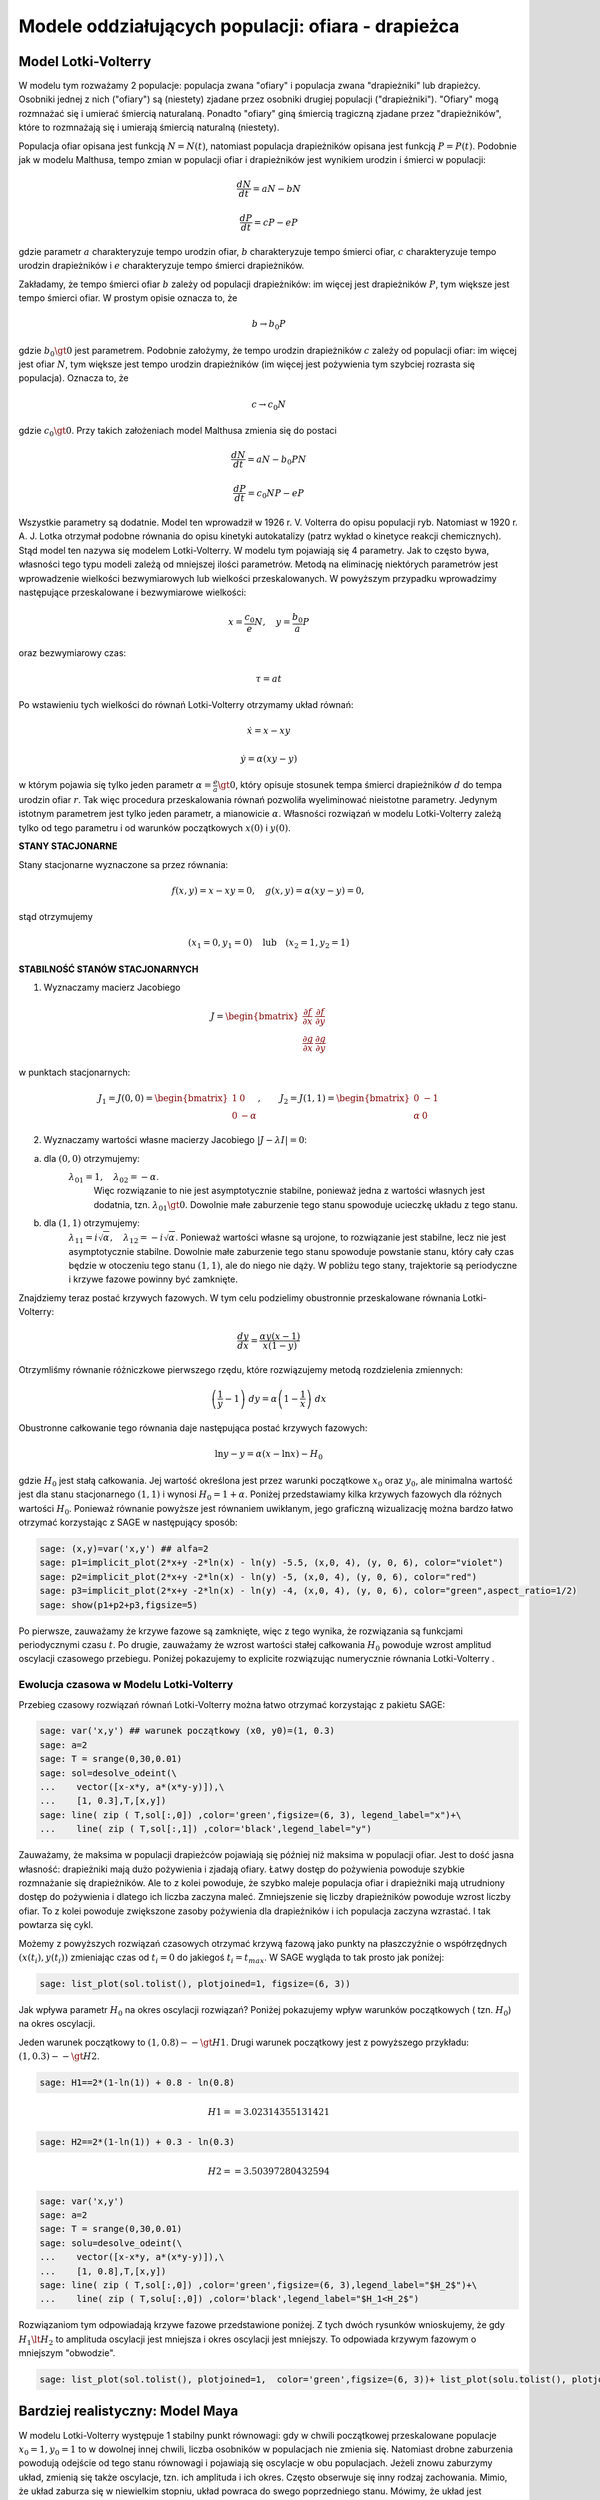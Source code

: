 .. -*- coding: utf-8 -*-


Modele oddziałujących populacji: ofiara \- drapieżca
====================================================

Model Lotki\-Volterry
---------------------

W modelu tym rozważamy 2 populacje: populacja zwana "ofiary" i
populacja zwana "drapieżniki" lub drapieżcy. Osobniki jednej z nich
("ofiary") są (niestety) zjadane przez osobniki drugiej populacji
("drapieżniki").  "Ofiary" mogą rozmnażać się i umierać śmiercią
naturalaną. Ponadto "ofiary" giną śmiercią tragiczną zjadane przez
"drapieżników", które to rozmnażają się i umierają śmiercią naturalną
(niestety).


Populacja ofiar opisana jest funkcją :math:`N=N(t)`, natomiast
populacja drapieżników opisana jest funkcją :math:`P=P(t)`. Podobnie
jak w modelu Malthusa, tempo zmian w populacji ofiar i drapieżników
jest wynikiem urodzin i śmierci w populacji:


.. MATH::

    \frac{dN}{dt} = a N - b N


.. MATH::

    \frac{dP}{dt} = c P - e P


gdzie parametr :math:`a` charakteryzuje tempo urodzin ofiar, :math:`b`
charakteryzuje tempo śmierci ofiar, :math:`c` charakteryzuje tempo
urodzin drapieżników i :math:`e` charakteryzuje tempo śmierci
drapieżników.


Zakładamy, że tempo śmierci ofiar :math:`b` zależy od populacji
drapieżników: im więcej jest drapieżników :math:`P`, tym większe jest
tempo śmierci ofiar.  W prostym opisie oznacza to, że


.. MATH::

    b \to  b_0 P


gdzie :math:`b_0\gt 0` jest parametrem. Podobnie założymy, że tempo
urodzin drapieżników :math:`c` zależy od populacji ofiar: im więcej
jest ofiar :math:`N`, tym większe jest tempo urodzin drapieżników (im
więcej jest pożywienia tym szybciej rozrasta się populacja). Oznacza
to, że


.. MATH::

    c  \to  c_0 N


gdzie :math:`c_0 \gt 0`.  Przy takich założeniach model Malthusa zmienia się do postaci


.. MATH::

    \frac{dN}{dt} = a N - b_0 P N


.. MATH::

    \frac{dP}{dt} = c_0 N P - e P


Wszystkie parametry są dodatnie. Model ten wprowadził w
1926 r. V. Volterra do opisu populacji ryb. Natomiast w
1920 r. A. J. Lotka otrzymał podobne równania do opisu kinetyki
autokatalizy (patrz wykład o kinetyce reakcji chemicznych). Stąd model
ten nazywa się modelem Lotki\-Volterry. W modelu tym pojawiają się 4
parametry. Jak to często bywa, własności tego typu modeli zależą od
mniejszej ilości parametrów. Metodą na eliminację niektórych
parametrów jest wprowadzenie wielkości bezwymiarowych lub wielkości
przeskalowanych. W powyższym przypadku wprowadzimy następujące
przeskalowane i bezwymiarowe wielkości:


.. math::

   x=\frac{c_0}{e} N, \quad y =\frac{b_0}{a} P


oraz bezwymiarowy czas:


.. math:: 

   \tau = a t


Po wstawieniu tych wielkości do równań Lotki\-Volterry otrzymamy układ równań:


.. math:: 

	\dot x= x- x y

.. math:: 

	\dot y = \alpha (xy-y)


w którym pojawia się tylko jeden parametr :math:`\alpha = \frac{e}{a}
\gt 0`, który opisuje stosunek tempa śmierci drapieżników :math:`d` do
tempa urodzin ofiar :math:`r`.  Tak więc procedura przeskalowania
równań pozwoliła wyeliminować nieistotne parametry. Jedynym istotnym
parametrem jest tylko jeden parametr, a mianowicie :math:`\alpha`.
Własności rozwiązań w modelu Lotki-Volterry zależą tylko od tego
parametru i od warunków początkowych :math:`x(0)` i :math:`y(0)`.


**STANY STACJONARNE**



Stany stacjonarne wyznaczone sa przez równania:


.. MATH::

    f(x, y) = x- x y =0,  \quad g(x,y) = \alpha (xy - y) =0,


stąd otrzymujemy

.. MATH::

    (x_1=0, y_1=0) \quad \mbox{lub} \quad (x_2=1, y_2 =1)



**STABILNOŚĆ STANÓW STACJONARNYCH**


1. Wyznaczamy macierz Jacobiego


.. MATH::

    J = \begin{bmatrix}\frac{ \partial f}{\partial x}&  \frac{\partial f}{\partial y}\\ \frac{\partial g}{\partial x}&  \frac{\partial g}{\partial y}  \end{bmatrix}


w punktach stacjonarnych:

.. MATH::

    J_1= J(0, 0) = \begin{bmatrix}1& 0\\ 0& -\alpha \end{bmatrix}, \quad \quad  J_2= J(1, 1) = \begin{bmatrix}0& -1\\ \alpha& 0 \end{bmatrix}

 

2. Wyznaczamy wartości własne macierzy Jacobiego :math:`|J-\lambda I|=0`:


(a) dla :math:`(0, 0)` otrzymujemy: 
      :math:`\lambda_{01} = 1,\quad \lambda_{02} =- \alpha`. 
       Więc rozwiązanie to nie jest asymptotycznie stabilne, ponieważ
       jedna z wartości własnych jest dodatnia,
       tzn. :math:`\lambda_{01} \gt 0`. Dowolnie małe zaburzenie tego
       stanu spowoduje ucieczkę układu z tego stanu.


(b) dla :math:`(1, 1)` otrzymujemy: 
       :math:`\lambda_{11} = i \sqrt{\alpha}, \quad \lambda_{12} = -i\sqrt{\alpha}`.  
       Ponieważ wartości własne są urojone, to rozwiązanie jest
       stabilne, lecz nie jest asymptotycznie stabilne. Dowolnie małe
       zaburzenie tego stanu spowoduje powstanie stanu, który cały
       czas będzie w otoczeniu tego stanu :math:`(1, 1)`, ale do niego
       nie dąży. W pobliżu tego stany, trajektorie są periodyczne i
       krzywe fazowe powinny być zamknięte.


Znajdziemy teraz postać  krzywych fazowych. W tym celu podzielimy obustronnie przeskalowane równania Lotki\-Volterry:


.. MATH::

    \frac{dy}{dx}= \frac{\alpha y (x-1)}{x(1-y)}


Otrzymliśmy równanie różniczkowe pierwszego rzędu, które rozwiązujemy metodą rozdzielenia zmiennych:


.. MATH::

    \left(\frac{1}{y} - 1\right) \; dy = \alpha \left(1-\frac{1}{x}\right)\; dx


Obustronne całkowanie tego  równania daje następująca postać krzywych fazowych:


.. MATH::

    \mbox{ln} y -y = \alpha (x- \mbox{ln} x) - H_0


gdzie :math:`H_0` jest stałą całkowania.  Jej wartość określona jest przez warunki początkowe :math:`x_0` oraz :math:`y_0`, ale minimalna wartość jest dla  stanu stacjonarnego :math:`(1, 1)` i wynosi :math:`H_0 = 1+\alpha`. Poniżej przedstawiamy kilka krzywych fazowych  dla różnych wartości :math:`H_0`. Ponieważ równanie powyższe jest równaniem uwikłanym,  jego graficzną wizualizację  można bardzo łatwo otrzymać korzystając z SAGE w następujący sposób:


.. code-block:: python

    sage: (x,y)=var('x,y') ## alfa=2
    sage: p1=implicit_plot(2*x+y -2*ln(x) - ln(y) -5.5, (x,0, 4), (y, 0, 6), color="violet") 
    sage: p2=implicit_plot(2*x+y -2*ln(x) - ln(y) -5, (x,0, 4), (y, 0, 6), color="red")
    sage: p3=implicit_plot(2*x+y -2*ln(x) - ln(y) -4, (x,0, 4), (y, 0, 6), color="green",aspect_ratio=1/2)
    sage: show(p1+p2+p3,figsize=5)

.. image:: iCSE_BProcnielin02_z119_ofiara_drapiezca_media/cell_1_sage0.png
    :align: center


.. end of output




Po pierwsze, zauważamy że krzywe fazowe są zamknięte, więc z tego wynika, że rozwiązania są funkcjami periodycznymi czasu :math:`t`.  Po drugie, zauważamy że wzrost wartości stałej całkowania :math:`H_0` powoduje wzrost amplitud oscylacji czasowego przebiegu. Poniżej pokazujemy to explicite rozwiązując numerycznie równania Lotki-Volterry .





Ewolucja czasowa w Modelu Lotki\-Volterry
~~~~~~~~~~~~~~~~~~~~~~~~~~~~~~~~~~~~~~~~~



Przebieg czasowy rozwiązań równań Lotki\-Volterry można łatwo otrzymać korzystając z pakietu SAGE:


.. code-block:: python

    sage: var('x,y') ## warunek początkowy (x0, y0)=(1, 0.3)
    sage: a=2
    sage: T = srange(0,30,0.01)
    sage: sol=desolve_odeint(\
    ...    vector([x-x*y, a*(x*y-y)]),\
    ...    [1, 0.3],T,[x,y])
    sage: line( zip ( T,sol[:,0]) ,color='green',figsize=(6, 3), legend_label="x")+\
    ...    line( zip ( T,sol[:,1]) ,color='black',legend_label="y")

.. image:: iCSE_BProcnielin02_z119_ofiara_drapiezca_media/cell_2_sage0.png
    :align: center


.. end of output

Zauważamy, że maksima w populacji drapieżców pojawiają się później niż maksima w populacji ofiar. Jest to dość jasna własność: drapieżniki mają dużo pożywienia i zjadają ofiary.  Łatwy dostęp do pożywienia powoduje szybkie rozmnażanie się drapieżników. Ale to z kolei powoduje, że szybko maleje populacja ofiar i drapieżniki mają utrudniony dostęp do pożywienia i dlatego ich liczba zaczyna maleć. Zmniejszenie się liczby drapieżników powoduje wzrost liczby ofiar. To z kolei powoduje zwiększone zasoby pożywienia dla drapieżników i ich populacja zaczyna wzrastać. I tak powtarza się cykl.


Możemy z powyższych  rozwiązań czasowych  otrzymać krzywą fazową jako punkty na płaszczyźnie o współrzędnych :math:`(x(t_i), y(t_i))` zmieniając czas od :math:`t_i=0` do jakiegoś :math:`t_i=t_{max}`.  W SAGE wygląda to tak prosto  jak poniżej:


.. code-block:: python

    sage: list_plot(sol.tolist(), plotjoined=1, figsize=(6, 3))

.. image:: iCSE_BProcnielin02_z119_ofiara_drapiezca_media/cell_7_sage0.png
    :align: center


.. end of output

Jak wpływa parametr :math:`H_0` na okres oscylacji rozwiązań?   Poniżej pokazujemy wpływ warunków początkowych ( tzn. :math:`H_0`) na okres oscylacji.


Jeden warunek początkowy to :math:`(1, 0.8)  --\gt  H1`. Drugi warunek początkowy jest z powyższego przykładu:   :math:`(1, 0.3) --\gt  H2`.


.. code-block:: python

    sage: H1==2*(1-ln(1)) + 0.8 - ln(0.8)


.. MATH::

    H1 == 3.02314355131421


.. end of output

.. code-block:: python

    sage: H2==2*(1-ln(1)) + 0.3 - ln(0.3)


.. MATH::

    H2 == 3.50397280432594


.. end of output

.. code-block:: python

    sage: var('x,y')
    sage: a=2
    sage: T = srange(0,30,0.01)
    sage: solu=desolve_odeint(\
    ...    vector([x-x*y, a*(x*y-y)]),\
    ...    [1, 0.8],T,[x,y])
    sage: line( zip ( T,sol[:,0]) ,color='green',figsize=(6, 3),legend_label="$H_2$")+\
    ...    line( zip ( T,solu[:,0]) ,color='black',legend_label="$H_1<H_2$")

.. image:: iCSE_BProcnielin02_z119_ofiara_drapiezca_media/cell_11_sage0.png
    :align: center


.. end of output

Rozwiązaniom tym odpowiadają krzywe fazowe przedstawione poniżej. Z tych dwóch  rysunków wnioskujemy, że gdy :math:`H_1 \lt  H_2` to amplituda oscylacji jest mniejsza i okres oscylacji jest mniejszy.  To odpowiada krzywym fazowym o mniejszym "obwodzie".


.. code-block:: python

    sage: list_plot(sol.tolist(), plotjoined=1,  color='green',figsize=(6, 3))+ list_plot(solu.tolist(), plotjoined=1,  color='black',figsize=(6, 3))

.. image:: iCSE_BProcnielin02_z119_ofiara_drapiezca_media/cell_15_sage0.png
    :align: center


.. end of output



Bardziej realistyczny: Model Maya
---------------------------------

W modelu Lotki-Volterry występuje 1 stabilny punkt równowagi: gdy w chwili początkowej przeskalowane populacje :math:`x_0=1, y_0=1`  to w dowolnej innej chwili, liczba osobników w populacjach nie zmienia się. Natomiast drobne zaburzenia powodują odejście od tego stanu równowagi i pojawiają się oscylacje w obu populacjach. Jeżeli znowu zaburzymy układ, zmienią się także oscylacje, tzn.  ich amplituda i ich okres. Często obserwuje się inny rodzaj zachowania. Mimio, że układ zaburza się w niewielkim stopniu, układ powraca do swego poprzedniego stanu.  Mówimy, że układ jest strukturalnie stabilny. Tej własności nie posiada model Lotki-Volterry.  Przypomnijmy, że model Lotki-Volterry jest  w zasadzie 2-wymiarowym modelem Malthusa:


.. MATH::

    \frac{dN}{dt} = a N - b N


.. MATH::

    \frac{dP}{dt} = c P - e P


w którym procesy rozmnażania i śmierci  są modelowane w najprostszy sposób. My mamy jednak doświadczenie nabyte w uogólnianiu modelu Malthusa dla jednej populacji. Możemy teraz to wykorzystać i podobnie zmodyfikować model Lotki\-Volterry:


(A) w części dla populacji ofiar uwględniamy model Verhulsta i efekty nasycenia z modelu Ludwiga (w funkcją Hilla)


.. MATH::

    a=r\left(1-\frac{N}{K}\right), \quad \quad bN = b_0 \,\frac{N}{D+N} \;P


(B) w części dla populacji drapieżników uwzględniamy  model Verhulsta


.. MATH::

    c  = c_0 \left(1-\frac{P}{K_0} \right)


Dlatego w drugim równaniu otrzymamy


.. MATH::

    c P - e P  = c_0 \left(1-\frac{P}{K_0} \right)\;P - e P = (c_0 - e) P - c_0 \frac{P^2}{K_0} = s P \left(1- \frac{P}{K_1} \right)


Zakładamy, że :math:`s=c_0-e \gt  0`.  Przeskalowana stała :math:`K_1 = K_0 (1-e/c_0).`


Parametr :math:`K_1` modelujący zasoby pożywienia dla drapieżników jest proporcjonalny do liczby osobników ofiar :math:`K_1=h_0 N` (:math:`h_0 \gt  0` jest stałą proporcjonalności). Więc ostatecznie dostajemy


.. MATH::

    c = s \left(1- h \frac{P}{N}\right)


gdzie nowy parametr :math:`h=1/h_0`.


Uwzględniając powyższe wyrażenia w wyjściowym modelu Malthusa otrzymamy taki oto układ równań:


.. MATH::

    \frac{dN}{dt} = r \left(1-\frac{N}{K}\right) \; N- b_0 \frac{N}{D+N} \; P


.. MATH::

     \frac{dP}{dt} = s\left(1-h\frac{P}{N}\right)\; P


Wszystkie stałe w tym modelu przyjmują dodatnie wartości. Stałych tych jest aż 6: :math:`r, K, b_0, D, s, h`. Ile jest istotnych stałych w tym modelu? Musimy umiejętnie dokonać skalowania i wprowadzić wielkości bezwymiarowe. Znowu możemy wykorzystać doświadczenie nabyte w skalowaniu równania Verhulsta, tzn.


.. MATH::

    x= \frac{N}{K}


Wstawiając :math:`N=K x` to do wyrażenia w nawiasie w równaniu dla :math:`P` widzimy że  drugą zmienną należy skalować w taki oto sposób:


.. MATH::

    y= h\frac{P}{K}


Wówczas otrzymamy:


.. MATH::

     \frac{dx}{d\tau} = (1-x)\, x - \alpha  \frac{x y}{d+x}


.. MATH::

    \frac{dy}{d\tau} = \beta \left(1- \frac{y}{x}\right) y


gdzie  zdefiniowaliśmy  następujące bezwymiarowe wielkości:


.. MATH::

    \tau = r t, \quad \alpha = \frac{b_0}{h r}, \quad d = \frac{D}{K} , \quad \beta = \frac{s}{r}


W wyniku tagiego postepowania otrzymaliśmy układ równań różniczkowych z trzema parametrami. Bezwymiarowy czas skaluje się ze względu na tempo rozmnażania się ofiar. Parametr :math:`\beta` to relacja między tempem rozmnażania się drapieżników w stosunku do tempa rozmnażania się ofiar. Jeżeli :math:`\beta \lt 1` to tempo rozmnażania się drapieżników jest mniejsze niż tempo rozmnażania sie ofiar i dlatego populacja ofiar może przetrwać. Jeżeli  :math:`\beta \gt 1` to tempo rozmnażania się drapieżników jest większe niż  tempo rozmnażania sie ofiar i dlatego populacja ofiar może wyginąć. Ale ponieważ układ jest nieliniowy, to takie proste dywagacje nie muszą być prawidziwe. Sprawdzimy to dokładniej.



**STANY STACJONARNE**


Stany stacjonarne są określone przez równania:


.. MATH::

      (1-x)\, x - \alpha  \frac{x y}{d+x} = 0


.. MATH::

     \beta \left(1- \frac{y}{x}\right) y = 0


Jeden stan stacjonarny jest łatwo wyznaczyć:


.. MATH::

    x_0=1, \quad y_0 =0


(stan :math:`x=0` oczywiście  wykluczmy z rozważań, ponieważ gdy  nie ma ofiar  to i nie ma drapieżników).  Powyższy stan  to stan bez drapieżników, więc stan stacjonarny populacji ofiar jest taki jak w modelu Verhulsta. Czy ten stan jest stabilny?


Inne stany stacjonarne  są określone przez równania:


.. MATH::
   :label: OD1

     y=x , \quad \quad  (1-x)   - \alpha  \frac{ y}{d+x} = 0


Stąd otrzymujemy równanie dla :math:`x` w postaci


.. MATH::

     x^2 + (\alpha + d -1) x -d =0


Jest to równanie kwadratowe, ale należy brać pod uwagę tylko dodatnie  rozwiązania.  Wyróżnik


.. MATH::

    \Delta = (\alpha + d -1)^2 + 4d \gt  0


więc otrzymujemy drugi stan stacjonarny


.. MATH::

    x_1=  y_1 = \frac{1}{2} \left[- (\alpha + d -1) + \sqrt{\Delta}\right]


Zauważmy, że ten stan nie zależy od wartości parametru :math:`\beta`.



**STABILNOŚĆ STANÓW STACJONARNYCH**


1. Wyznaczamy macierz Jacobiego


.. MATH::

     \quad \quad \quad  J = \begin{bmatrix}\frac{ \partial  f}{\partial x}&  \frac{\partial  f}{\partial y}\\ \frac{\partial  g}{\partial x}&  \frac{\partial  g}{\partial y}  \end{bmatrix}  = \begin{bmatrix}1-2x-\alpha y \frac{d}{(x+d)^2}&  -\alpha \frac{x}{x+d} \\ \frac{\beta y^2}{x^2}&  \beta - \frac{2\beta y}{x}  \end{bmatrix}


2. Wyznaczamy wartości własne macierzy Jacobiego :math:`|J-\lambda I|=0`:


(a)    dla stanu stacjonarnego :math:`(1, 0)` otrzymujemy:


.. MATH::

     \quad \quad \quad  J(1, 0)  =  \begin{bmatrix}-1&  -  \frac{\alpha}{1+d} \\ 0&  \beta \end{bmatrix}


Stąd wartości własne :math:`\lambda_{1} = -1, \quad  \lambda_{2} = \beta`. Więc rozwiązanie to nie jest asymptotycznie  stabilne, ponieważ jedna z wartości własnych jest dodatnia, tzn.  :math:`\lambda_{2} \gt  0`. Dowolnie małe zaburzenie tego stanu spowoduje  ucieczkę układu z tego stanu.


(b)    dla  drugiego stanu analiza stabilności jest bardziej skomplikowana  ponieważ macierz Jacobiego jest postaci


.. MATH::

     \quad \quad \quad  J(x_1, y_1)  =  \begin{bmatrix}x_1\left[ \frac{\alpha x_1}{(x_1+d)^2} -1\right]&  -  \frac{\alpha x_1}{x_1+d} \\ \beta &  -\beta \end{bmatrix}


Aby otrzymać wyraz :math:`J_{11}` tej macierzy, wykorzystaliśmy równanie :eq:`OD1` na stan stacjonarny. Zamiast wyznaczyć wartości własne :math:`(\lambda_{1}, \lambda_{2})` tej macierzy, wystarczy sprawdzić, kiedy część rzeczywista wartości własnych jest ujemna (lub dodatnia).  Ponieważ macierz Jacobiego jest macierzą :math:`2 \times 2`, więc otrzymujemy równanie kwadratowe  dla :math:`\lambda`. Aby wartości własne miały część rzeczywistą ujemną muszą zachodzić dwie relacje:


.. MATH::

     \lambda_1 + \lambda_2 \lt 0  \quad \mbox{oraz} \quad \lambda_1 \; \lambda_2 \gt  0, \quad \quad \mbox{to oznacza, że} \quad \mbox{Tr} \, J \lt  0, \quad \quad \mbox{det} \,J \gt  0





**ZADANIE:**
  Udowodnić, że  dla dowolnych (dodatnich) wartości parametrów :math:`\alpha, \beta,  d`, drugi warunek  :math:`\mbox{det} \,J \gt  0` jest zawsze spełniony.





Pierwszy warunek na stabilność stanu stacjonarnego :math:`(x_1, y_1)` przyjmuje postać:


.. MATH::

     b \gt  x_1\left[ \frac{\alpha x_1}{(x_1+d)^2} -1\right] = \phi (\alpha, d)


Ponieważ :math:`x_1` zależy od 2 parametrów :math:`\alpha` i :math:`d`, prawa strona przedstawia równanie powierzchni w 3-wymiarowej przestrzeni.


****


.. code-block:: python

    sage: var('a b d x y')
    sage: ode_lotka=[x*(1-x)-(a*x*y)/(x+d),b*y*(1-y/x)];
    sage: show(ode_lotka)

.. MATH::

    \left[-{\left(x - 1\right)} x - \frac{a x y}{d + x}, -{\left(\frac{y}{x} - 1\right)} b y\right]


.. end of output

.. code-block:: python

    sage: y_z_pierwszego=solve(ode_lotka[0],y,solution_dict=True)[0]
    sage: drugie=ode_lotka[1].subs(y_z_pierwszego)
    sage: show(drugie)
    sage: show(solve(drugie,x,solution_dict=True)[0])
    sage: x_0=x.subs(solve(drugie,x,solution_dict=True)[1])
    sage: y_0=y_z_pierwszego[y].subs({x:x_0}).expand()
    sage: show(x_0)
    sage: show( y_0 )

.. MATH::

    -\frac{{\left(\frac{{\left(d - 1\right)} x + x^{2} - d}{a x} + 1\right)} {\left({\left(d - 1\right)} x + x^{2} - d\right)} b}{a}


.. MATH::

    \left\{x : -\frac{1}{2} \, a - \frac{1}{2} \, d - \frac{1}{2} \, \sqrt{2 \, {\left(a + 1\right)} d + a^{2} + d^{2} - 2 \, a + 1} + \frac{1}{2}\right\}


.. MATH::

    -\frac{1}{2} \, a - \frac{1}{2} \, d + \frac{1}{2} \, \sqrt{2 \, {\left(a + 1\right)} d + a^{2} + d^{2} - 2 \, a + 1} + \frac{1}{2}


.. MATH::

    -\frac{1}{2} \, a - \frac{1}{2} \, d + \frac{1}{2} \, \sqrt{a^{2} + 2 \, a d + d^{2} - 2 \, a + 2 \, d + 1} + \frac{1}{2}


.. end of output

.. code-block:: python

    sage: ode_lotka[0].diff(x).show()

.. MATH::

    -\frac{a y}{d + x} + \frac{a x y}{{\left(d + x\right)}^{2}} - 2 \, x + 1


.. end of output

.. code-block:: python

    sage: JJ=jacobian(ode_lotka,[x,y])
    sage: show(JJ)

.. MATH::

    \left(\begin{array}{rr}
    -\frac{a y}{d + x} + \frac{a x y}{{\left(d + x\right)}^{2}} - 2 \, x + 1 & -\frac{a x}{d + x} \\
    \frac{b y^{2}}{x^{2}} & -{\left(\frac{y}{x} - 1\right)} b - \frac{b y}{x}
    \end{array}\right)

.. end of output

.. code-block:: python

    sage: #mamy x0=y0 ;-) 
    sage: var('x0')
    sage: JJ0=JJ.subs({x:x0,y:x0})


.. end of output

.. code-block:: python

    sage: show(JJ0)

.. MATH::

    \left(\begin{array}{rr}
    -\frac{a x_{0}}{d + x_{0}} + \frac{a x_{0}^{2}}{{\left(d + x_{0}\right)}^{2}} - 2 \, x_{0} + 1 & -\frac{a x_{0}}{d + x_{0}} \\
    b & -b
    \end{array}\right)

.. end of output

.. code-block:: python

    sage: show(JJ0.trace())

.. MATH::

    -\frac{a x_{0}}{d + x_{0}} + \frac{a x_{0}^{2}}{{\left(d + x_{0}\right)}^{2}} - b - 2 \, x_{0} + 1


.. end of output

.. MATH::

     b = x_1\left[ \frac{\alpha x_1}{(x_1+d)^2} -1\right]





.. code-block:: python

    sage: expr_murray = x0*(a*x0/(x0-d)^2-1)
    sage: expr_murray.show()

.. MATH::

    {\left(\frac{a x_{0}}{{\left(d - x_{0}\right)}^{2}} - 1\right)} x_{0}


.. end of output

.. code-block:: python

    sage: show( JJ0.trace().subs({x0:x_0})+b )

.. MATH::

    -\frac{{\left(a + d - \sqrt{2 \, {\left(a + 1\right)} d + a^{2} + d^{2} - 2 \, a + 1} - 1\right)} a}{a - d - \sqrt{2 \, {\left(a + 1\right)} d + a^{2} + d^{2} - 2 \, a + 1} - 1} \\ + \frac{{\left(a + d - \sqrt{2 \, {\left(a + 1\right)} d + a^{2} + d^{2} - 2 \, a + 1} - 1\right)}^{2} a}{{\left(a - d - \sqrt{2 \, {\left(a + 1\right)} d + a^{2} + d^{2} - 2 \, a + 1} - 1\right)}^{2}} \\ + a + d - \sqrt{2 \, {\left(a + 1\right)} d + a^{2} + d^{2} - 2 \, a + 1}


.. end of output

.. code-block:: python

    sage: p={a:1.23,d:1.01}
    sage: show( JJ0.trace().subs({x0:x_0}).subs(p) )
    sage: expr_murray.subs({x0:x_0}).subs(p)


.. end of output

.. MATH::

    -b - 0.404054289657954 \\
    1.35696399470668


.. end of output



.. sagecellserver::

    sage: var('a,d,b,x,y,t')
    sage: ode_lotka=[x*(1-x)-(a*x*y)/(x+d),b*y*(1-y/x)];
    sage: #Murray eq. 3.28
    sage: f(a,d)=(a-sqrt(  (1-a-d)^2+4*d) )*(1+a+d-sqrt((1-a-d)^2+4*d))/(2*a)
    sage: @interact
    sage: def myf(a_in = slider(0,2,0.01,default=1.0),b_in = slider(0,2,0.01,default=0.1),d_in = slider(0,2,0.01,default=0.1) ):
    ...       p={a:a_in,d:d_in,b:b_in}
    ...       ode_lotka_num=[i.subs(p) for i in ode_lotka]
    ...       pkt_osob=solve(ode_lotka_num,x,y, solution_dict=True)
    ...       x_osobliwy,y_osobliwy=0,0
    ...       plt_pkt=[]
    ...       for n_pkt,pkt in enumerate(pkt_osob): 
    ...          x_osobliwy,y_osobliwy=pkt[x].n(),pkt[y].n()
    ...          plt_pkt.append(point([x_osobliwy,y_osobliwy],size=30,color='red') )
    ...          JJ=jacobian(ode_lotka_num,[x,y])
    ...          JJ0=JJ.subs({x:x_osobliwy+1e-8,y:y_osobliwy+1e-8})
    ...          print n_pkt+1,":",x_osobliwy.n(digits=3),y_osobliwy.n(digits=3),vector(JJ0.eigenvalues()).n(digits=3)
    ...          if pkt[x]>0 and pkt[y]>0 : 
    ...              print "Czy pkt. jest stabilny?",bool(b_in>f(a_in,d_in))
    ...       plt1 = plot_vector_field(vector(ode_lotka_num)/vector(ode_lotka_num).norm(),(x,-0.1,2),(y,-0.1,2))
    ...       #plt2a = implicit_plot(ode_lotka_num[0],(x,-0.10,2),(y,-0.10,2),color='green')
    ...       plt2a = plot(solve(ode_lotka_num[0],y)[0].rhs(),(x,-0.10,2),ymin=-0.10,ymax=2,color='green')
    ...       show(ode_lotka_num)
    ...       plt2b = implicit_plot(ode_lotka_num[1],(x,-0.10,2),(y,-.010,2),color='blue',xmin=-0.03)
    ...       
    ...       T = srange(0,123,0.1)
    ...       sol1=desolve_odeint(vector(ode_lotka_num), [0.82,0.85], T, [x,y])
    ...       plt_solution = list_plot(sol1.tolist(), plotjoined=1,color='brown')
    ...       
    ...       show(sum(plt_pkt)+plt1+plt2a+plt2b+plt_solution)


.. end of output

.. code-block:: python

    sage: var('a,d')
    sage: f(a,d)=(a-sqrt(  (1-a-d)^2+4*d) )*(1+a+d-sqrt((1-a-d)^2+4*d))/(2*a)
    sage: show(f)
    sage: implicit_plot( f(a,d),(d,0,.61),(a,0,2),aspect_ratio=0.3,  figsize=(6, 3), axes_labels=[r'$d$','$a$'] )

.. MATH::

    \left( a, d \right) \ {\mapsto} \ \frac{{\left(a - \sqrt{{\left(a + d - 1\right)}^{2} + 4 \, d}\right)} {\left(a + d - \sqrt{{\left(a + d - 1\right)}^{2} + 4 \, d} + 1\right)}}{2 \, a}


.. image:: iCSE_BProcnielin02_z119_ofiara_drapiezca_media/cell_20_sage0.png
    :align: center


.. end of output

Pod tą płaszczyzną


.. MATH::

     b = x_1\left[ \frac{\alpha x_1}{(x_1+d)^2} -1\right] = \phi (\alpha, d)


mamy cykl graniczny:



.. code-block:: python

    sage: assume(a>0)
    sage: sol1=solve(f(a,d)==0, d) 
    sage: show(sol1)
    sage: dm_expr=sol1[1].rhs()
    sage: import sympy
    sage: import numpy as np
    sage: b2=np.vectorize( sympy.lambdify((a,d), sympy.sympify( f(a,d)  ) ) )
    sage: bm=np.vectorize( sympy.lambdify(a,    sympy.sympify( f(a,0)  ) ) )
    sage: dm=np.vectorize( sympy.lambdify(a,    sympy.sympify( dm_expr ) ) )
    sage: from mpl_toolkits.mplot3d import Axes3D
    sage: import matplotlib
    sage: from matplotlib import cm
    sage: from matplotlib import pyplot as plt
    sage: step = 0.04
    sage: maxval = 1.0
    sage: fig = plt.figure()
    sage: ax = fig.add_subplot(111, projection='3d',azim=134)
    sage: x = np.linspace(0.5,6,115)
    sage: y = np.linspace(0.00,1.,35)
    sage: X,Y = np.meshgrid(x,y)
    sage: # transform them to cartesian system
    sage: X,Y = X,Y*(np.sqrt(X**2+4*X)-(1.0+X))
    sage: #Y[:,i((X[7,0]**2+4*X[7,0])**0.5 - (1+X[7,0]) )
    sage: #0.99*d(:,i)*((a1.^2+4.*a1)^0.5 - (1+a1) )
    sage: Z = b2(X,Y)
    sage: ax.plot_surface(X, Y, Z, rstride=2, cstride=2, cmap=cm.jet)
    sage: #ax.plot_surface(X, Y, Z,  cmap=cm.jet)
    sage: #ax.plot_wireframe(X, Y, Z)
    sage: ax.set_zlim3d(0, 1)
    sage: ax.set_xlim3d(0, 3)
    sage: ax.set_ylim3d(0, .7)
    sage: ax.set_xlabel(r'$a$')
    sage: ax.set_ylabel(r'$d$')
    sage: ax.set_zlabel(r'$b(a,d)$')
    sage: ax.plot(x, dm(x), np.zeros_like(x), color=(.6,.1,.92),linewidth=3)
    sage: ax.plot(x,np.zeros_like(x), bm(x),  color='red',linewidth=3)
    sage: ax.plot([0],[0],[0])
    sage: ax.view_init(elev=35, azim=134)
    sage: plt.savefig("1.png")

.. MATH::

    \left[d = -\sqrt{a + 4} \sqrt{a} - a - 1, d = \sqrt{a + 4} \sqrt{a} - a - 1, d = -a + \sqrt{2 \, {\left(a + 1\right)} d + a^{2} + d^{2} - 2 \, a + 1} - 1\right]


.. end of output


.. image:: iCSE_BProcnielin02_z119_ofiara_drapiezca_media/cell_21_1.png
    :align: center



**Rozwiązania dążące do stabilnego stanu stacjonarnego:**  :math:`a \in (0, 0.5), \beta \gt  0, d \gt 0`


.. code-block:: python

    sage: var('x,y')
    sage: a, b, d = 0.3, 0.35, 0.1
    sage: T = srange(0,30,0.01)
    sage: sol2=desolve_odeint(\
    ...    vector([x*(1-x) - (a*x*y/(x+d)), b*y*(1-y/x)]),\
    ...    [0.2, 0.5],T,[x,y])
    sage: line( zip ( T,sol2[:,0]) ,color='green', figsize=(6, 3), legend_label="x")+\
    ...    line( zip ( T,sol2[:,1]) ,color='black',legend_label="y")

.. image:: iCSE_BProcnielin02_z119_ofiara_drapiezca_media/cell_22_sage0.png
    :align: center


.. end of output

.. code-block:: python

    sage: a, b, d = 0.3, 0.35, 0.1
    sage: F(x,y)=x*(1-x) - a*x*y/(x+d)
    sage: G(x,y)= b*y*(1-y/x)
    sage: T = srange(0,30,0.01)
    sage: sol1=desolve_odeint(vector([F,G]), [0.2,0.5], T, [x,y])
    sage: list_plot(sol1.tolist(), plotjoined=1,  figsize=(6, 3))

.. image:: iCSE_BProcnielin02_z119_ofiara_drapiezca_media/cell_24_sage0.png
    :align: center


.. end of output


**Rozwiązania dążące do stabilnego cyklu granicznego:**  :math:`a \gt  0.5 , \beta \gt  0, d \gt 0`


.. code-block:: python

    sage: var('x,y')
    sage: a, b, d = 1.3, 0.33, 0.1
    sage: T = srange(0,200,0.01)
    sage: sol2=desolve_odeint(\
    ...    vector([x*(1-x) - (a*x*y/(x+d)), b*y*(1-y/x)]),\
    ...    [0.2, 0.5],T,[x,y])
    sage: line( zip ( T,sol2[:,0]) ,color='green', figsize=(6, 3), legend_label="x")+\
    ...    line( zip ( T,sol2[:,1]) ,color='black',legend_label="y")

.. image:: iCSE_BProcnielin02_z119_ofiara_drapiezca_media/cell_26_sage0.png
    :align: center


.. end of output

.. code-block:: python

    sage: a, b, d = 1.3, 0.33, 0.1
    sage: F(x,y)=x*(1-x) - a*x*y/(x+d)
    sage: G(x,y)= b*y*(1-y/x)
    sage: T = srange(0,250,0.01)
    sage: sol1=desolve_odeint(vector([F,G]), [0.2,0.5], T, [x,y])
    sage: list_plot(sol1.tolist(), plotjoined=1,  figsize=(6, 3))

.. image:: iCSE_BProcnielin02_z119_ofiara_drapiezca_media/cell_25_sage0.png
    :align: center


.. end of output

